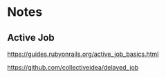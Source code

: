 * Notes
** Active Job
https://guides.rubyonrails.org/active_job_basics.html

https://github.com/collectiveidea/delayed_job
